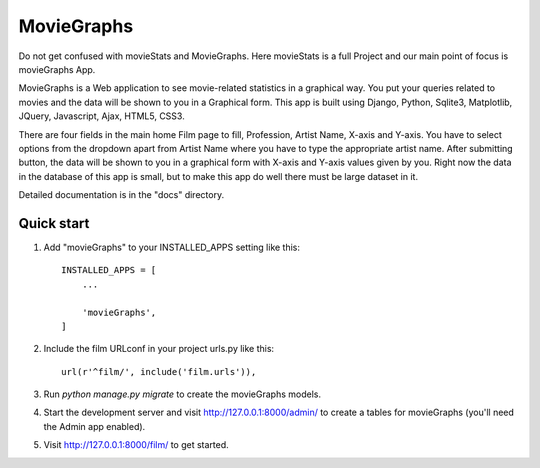 =====
MovieGraphs
=====

Do not get confused with movieStats and MovieGraphs. Here movieStats is a full Project and our main point of focus is movieGraphs App.

MovieGraphs is a Web application to see movie-related statistics in a graphical way.
You put your queries related to movies and the data will be shown to you in a Graphical form. This app is built using Django, Python, Sqlite3, Matplotlib, JQuery, Javascript, Ajax, HTML5, CSS3.

There are four fields in the main home Film page to fill, Profession, Artist Name, X-axis and Y-axis. You have to select 
options from the dropdown apart from Artist Name where you have to type the appropriate artist name.
After submitting button, the data will be shown to you in a graphical form with X-axis and Y-axis
values given by you.
Right now the data in the database of this app is small, but to make this app do well there must be large dataset in it.
     

Detailed documentation is in the "docs" directory.

Quick start
-----------

1. Add "movieGraphs" to your INSTALLED_APPS setting like this::

    INSTALLED_APPS = [
        ...
        
        'movieGraphs',
    ]

2. Include the film URLconf in your project urls.py like this::

    url(r'^film/', include('film.urls')),

3. Run `python manage.py migrate` to create the movieGraphs models.

4. Start the development server and visit http://127.0.0.1:8000/admin/
   to create a tables for movieGraphs (you'll need the Admin app enabled).

5. Visit http://127.0.0.1:8000/film/ to get started.

